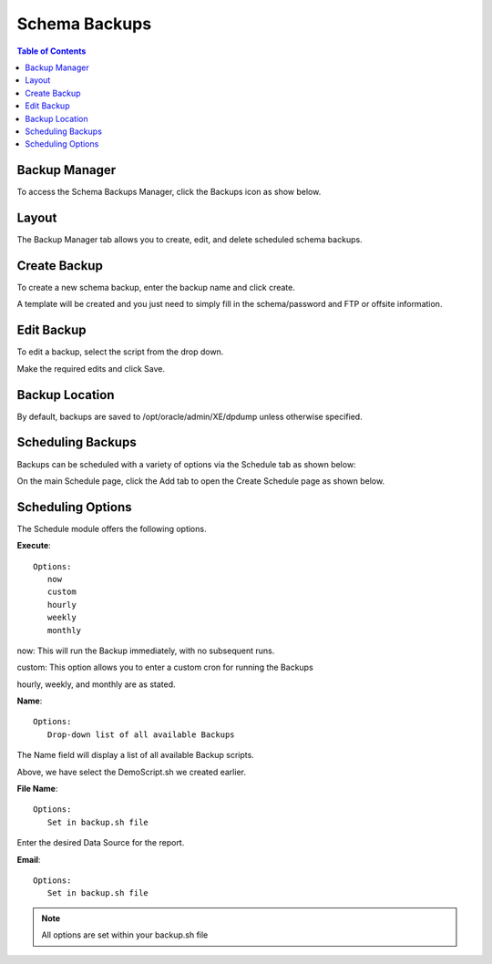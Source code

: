 .. This is a comment. Note how any initial comments are moved by
   transforms to after the document title, subtitle, and docinfo.

.. demo.rst from: http://docutils.sourceforge.net/docs/user/rst/demo.txt

.. |EXAMPLE| image:: static/yi_jing_01_chien.jpg
   :width: 1em

**********************
Schema Backups
**********************

.. contents:: Table of Contents

Backup Manager
==============

To access the Schema Backups Manager, click the Backups icon as show below.

      .. image:: _static/backups-tab.png
      
Layout
==============


The Backup Manager tab allows you to create, edit, and delete scheduled schema backups.
   
      .. image:: _static/backups.png

   
Create Backup
=============

To create a new schema backup, enter the backup name and click create.

A template will be created and you just need to simply fill in the schema/password and FTP or offsite information.

Edit Backup
===========

To edit a backup, select the script from the drop down.

Make the required edits and click Save.


Backup Location
===============

By default, backups are saved to /opt/oracle/admin/XE/dpdump unless otherwise specified.


Scheduling Backups
==================

Backups can be scheduled with a variety of options via the Schedule tab as shown below:

.. image:: _static/xe-schedule-tab.png

On the main Schedule page, click the Add tab to open the Create Schedule page as shown below.  

.. image:: _static/xe-schedule.png



Scheduling Options
==================

The Schedule module offers the following options.

**Execute**::

   Options:
      now
      custom
      hourly
      weekly
      monthly
      
now:  This will run the Backup immediately, with no subsequent runs.

custom: This option allows you to enter a custom cron for running the Backups
 
hourly, weekly, and monthly are as stated.
 
**Name**::

   Options:
      Drop-down list of all available Backups


The Name field will display a list of all available Backup scripts.  

Above, we have select the DemoScript.sh we created earlier.


**File Name**::

   Options:
      Set in backup.sh file

Enter the desired Data Source for the report.


**Email**::

   Options:
      Set in backup.sh file

.. note::
    All options are set within your backup.sh file






   








